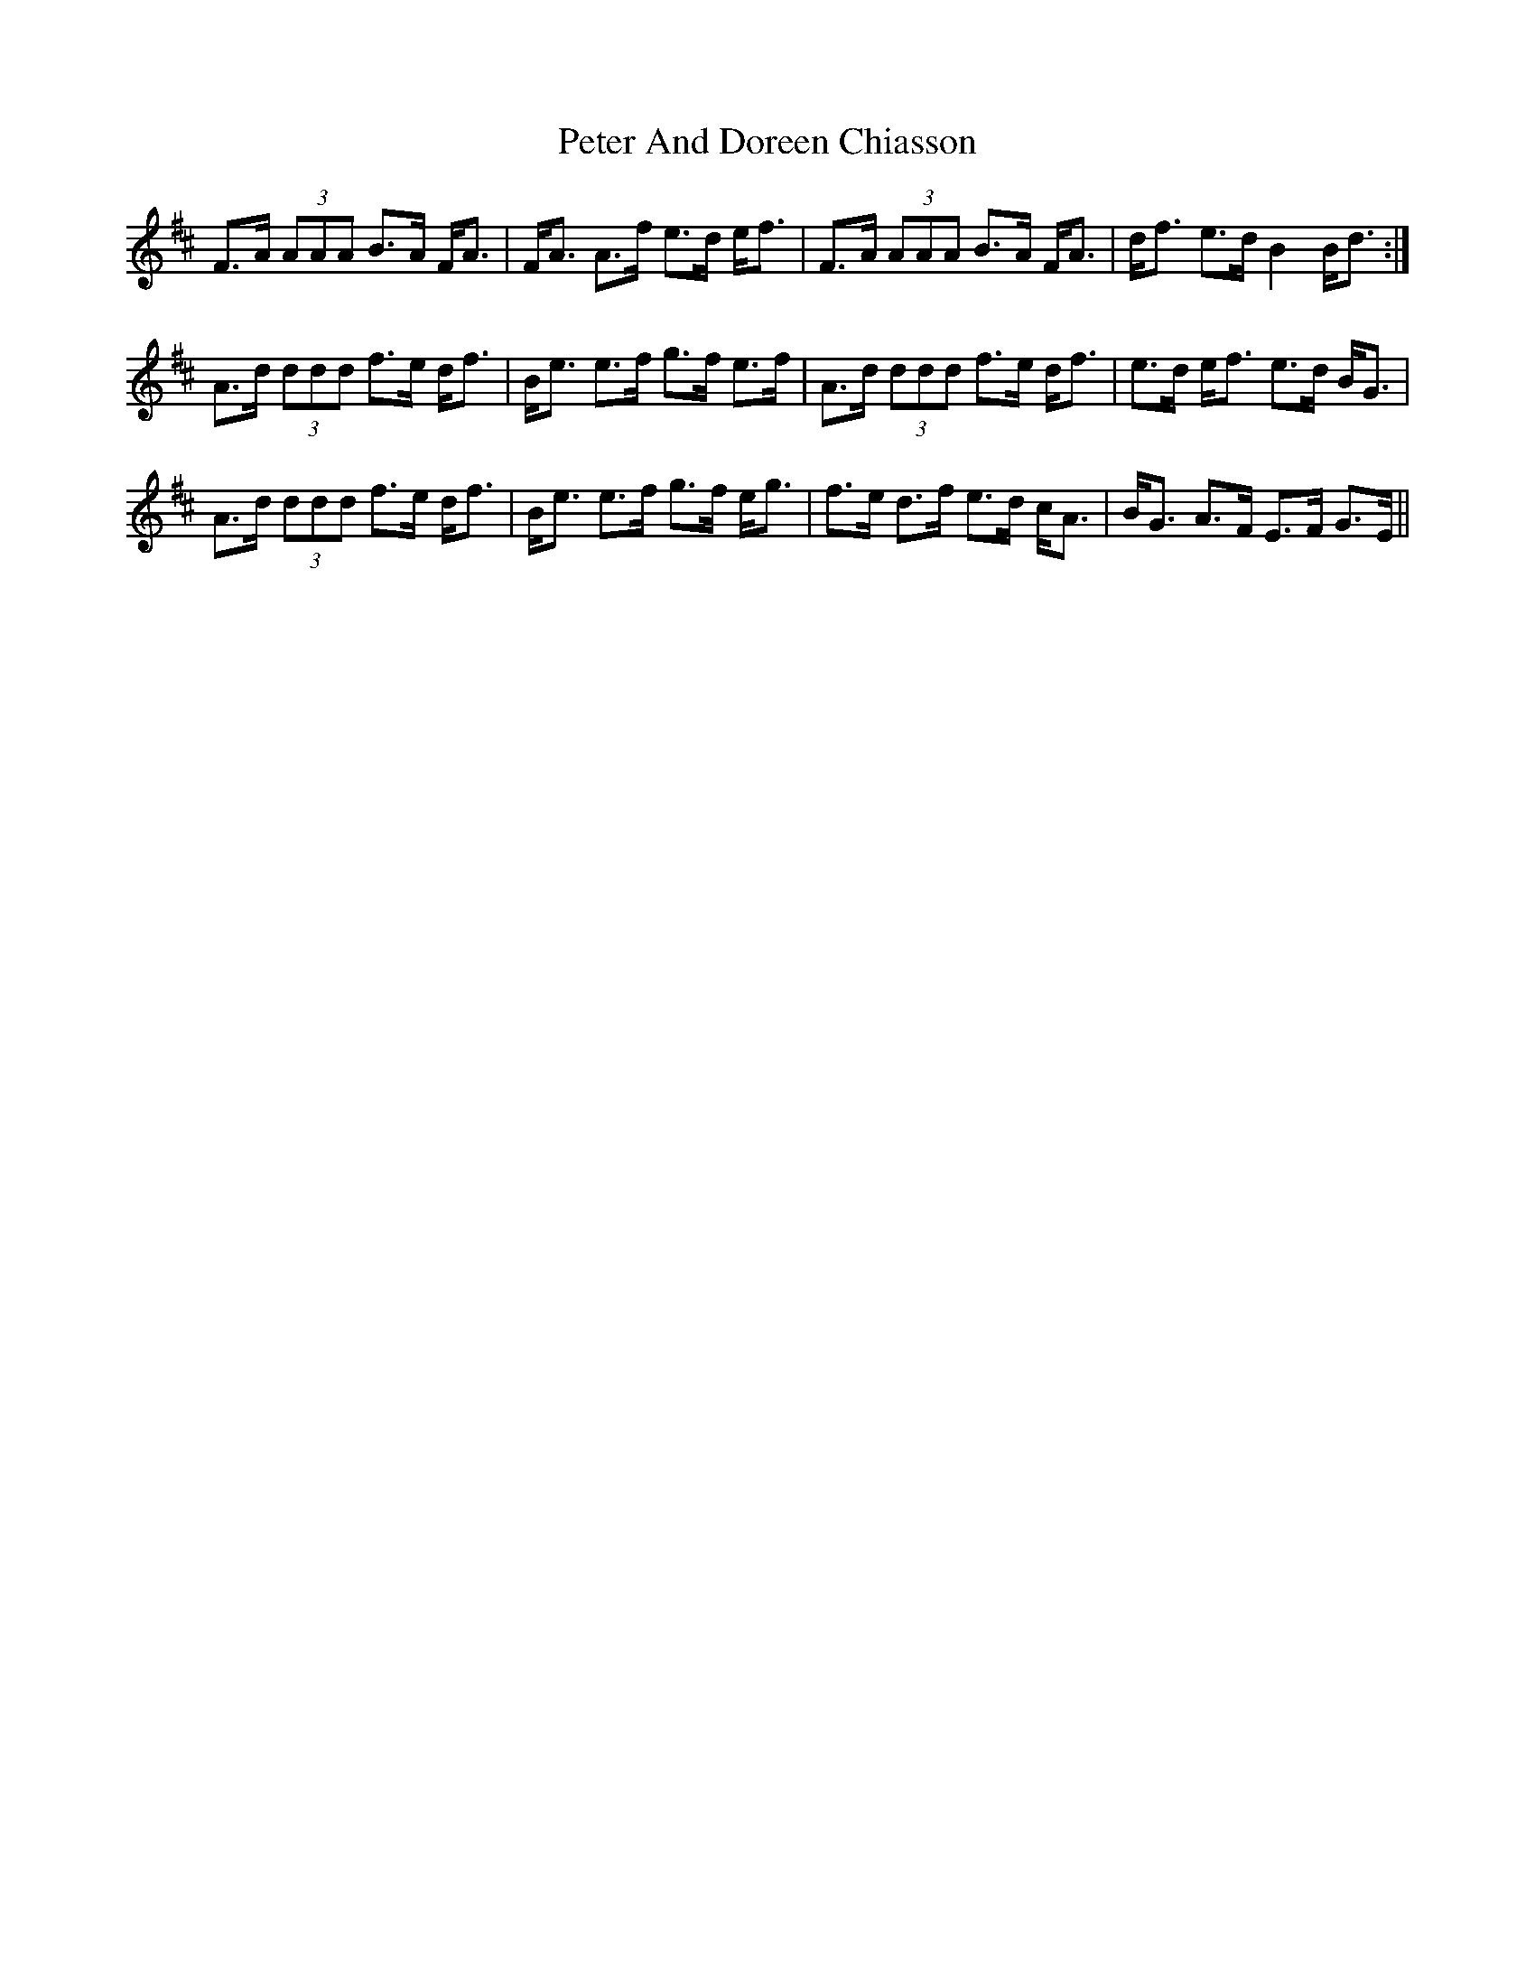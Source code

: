 X: 32120
T: Peter And Doreen Chiasson
R: march
M: 
K: Dmajor
F>A (3AAA B>A F<A|F<A A>f e>d e<f|F>A (3AAA B>A F<A|d<f e>d B2 B<d:|
A>d (3ddd f>e d<f|B<e e>f g>f e>f|A>d (3ddd f>e d<f|e>d e<f e>d B<G|
A>d (3ddd f>e d<f|B<e e>f g>f e<g|f>e d>f e>d c<A|B<G A>F E>F G>E||

